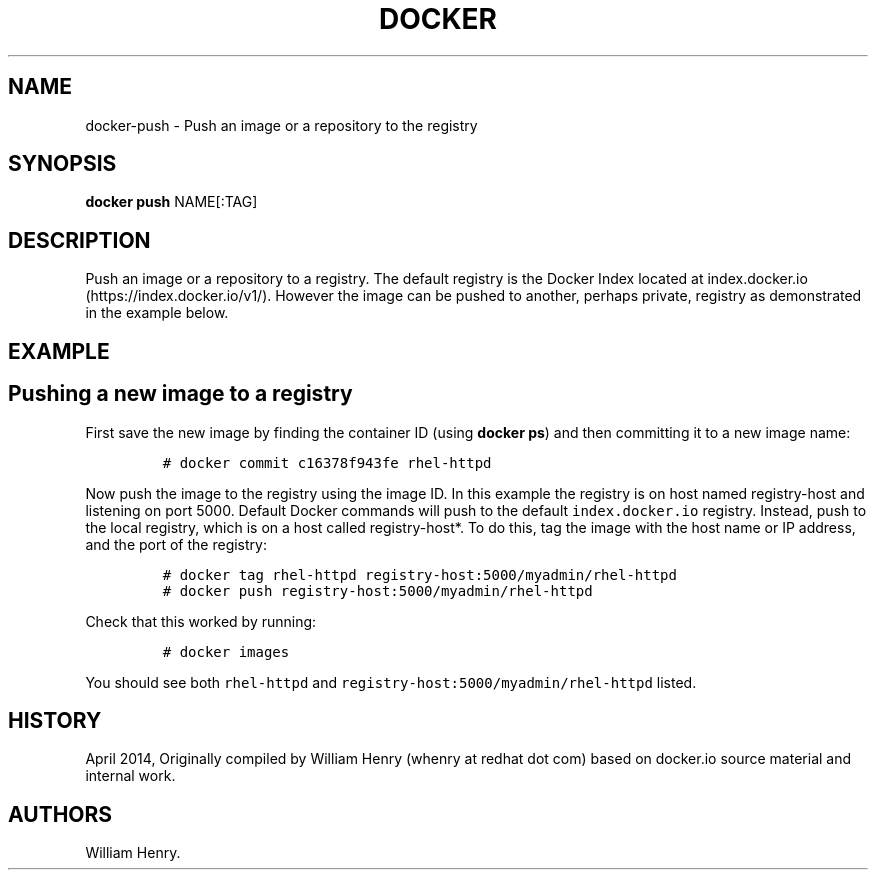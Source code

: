 .TH "DOCKER" "1" "APRIL 2014" "Docker User Manuals" ""
.SH NAME
.PP
docker\-push \- Push an image or a repository to the registry
.SH SYNOPSIS
.PP
\f[B]docker push\f[] NAME[:TAG]
.SH DESCRIPTION
.PP
Push an image or a repository to a registry.
The default registry is the Docker Index located at
index.docker.io (https://index.docker.io/v1/).
However the image can be pushed to another, perhaps private, registry as
demonstrated in the example below.
.SH EXAMPLE
.SH Pushing a new image to a registry
.PP
First save the new image by finding the container ID (using \f[B]docker
ps\f[]) and then committing it to a new image name:
.IP
.nf
\f[C]
#\ docker\ commit\ c16378f943fe\ rhel\-httpd
\f[]
.fi
.PP
Now push the image to the registry using the image ID.
In this example the registry is on host named registry\-host and
listening on port 5000.
Default Docker commands will push to the default
\f[C]index.docker.io\f[] registry.
Instead, push to the local registry, which is on a host called
registry\-host*.
To do this, tag the image with the host name or IP address, and the port
of the registry:
.IP
.nf
\f[C]
#\ docker\ tag\ rhel\-httpd\ registry\-host:5000/myadmin/rhel\-httpd
#\ docker\ push\ registry\-host:5000/myadmin/rhel\-httpd
\f[]
.fi
.PP
Check that this worked by running:
.IP
.nf
\f[C]
#\ docker\ images
\f[]
.fi
.PP
You should see both \f[C]rhel\-httpd\f[] and
\f[C]registry\-host:5000/myadmin/rhel\-httpd\f[] listed.
.SH HISTORY
.PP
April 2014, Originally compiled by William Henry (whenry at redhat dot
com) based on docker.io source material and internal work.
.SH AUTHORS
William Henry.
